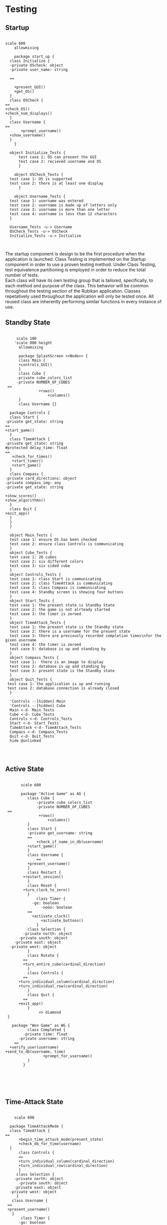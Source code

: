 # -*- org-confirm-babel-evaluate: nil -*-
#+AUTHOR: Christerpher Hunter
#+EMAIL: djhunter67@gmail.com
#+OPTIONS: toc:nil todo:nil  num:nil title:nil
#+LATEX_HEADER:\usepackage{mathptmx}
#+LATEX_HEADER: \usepackage[letterpaper,top=1in, bottom=1in, left=1.5in, right=1in]{geometry}
#+LATEX_HEADER: \usepackage[round]{natbib}
#+LATEX_HEADER: \usepackage{setspace}
#+LATEX_HEADER: \doublespacing
#+LATEX_HEADER:\pagenumbering{Roman}
#+LATEX_HEADER:\usepackage{scrlayer-scrpage}

\begin{titlepage}
\begin{center}
\vspace{2cm}
{\huge  Rubikan Testing \par}
\vspace{2cm}
by \par
\vspace{0cm}
{\Large Christerpher Hunter \par}
\vfill
Nova Southeaster University\\
{\small \today  \par}
\end{center}
\end{titlepage}

* Testing

** Startup

#+BEGIN_SRC plantuml :file startup_testing.png

    scale 600
        allowmixing

        package start_up {
      class Initialize {
      -private OScheck: object 
      -private user_name: string

      ==
    
        +present_GUI()
        +get_OS()
      }
      class OSCheck {
    ==
    +check_OS()
    +check_num_displays()
      }
      class Username {
    ==
           +prompt_username()
      +show_username()
      }
        }

      object Initialize_Tests {
          test case 1: OS can present the GUI
          test case 2: recieved username and OS 
          }

        object OSCheck_Tests {
      test case 1: OS is supported
      test case 2: there is at least one display
          }

        object Username_Tests {
      test case 1: username was entered
      test case 2: username is made up of letters only
      test case 3: username is more than one letter
      test case 4: username is less than 12 characters
      }

      Username_Tests -u-> Username
      OSCheck_Tests -u-> OSCheck
      Initialize_Tests -u-> Initialize


#+END_SRC

#+RESULTS:
[[file:startup_testing.png]]


The startup component is design to be the first procedure when the application is launched.  Class Testing is implemented on the Startup component in order to use a proven testing method.  Under Class Testing, test equivalence partitioning is employed in order to reduce the total number of tests.\\
Each class will have its own testing group that is tailored, specifically, to each method and purpose of the class.  This behavior will be common throughout the testing section of the Rubikan application.  Classes repetatively used throughout the application will only be tested once.  All reused class are inherently performing similar functions in every instance of use.

\newpage
** Standby State

#+BEGIN_SRC plantuml :file main_testing.png

       scale 100 
      'scale 800 height
        allowmixing

        package SplashScreen <<Node>> {
        class Main {
        +controls_GUI()
        }
        class Cube {
       -private cube_colors_list
       -private NUMBER_OF_CUBES
   ==
                 +rows()
                     +columns()
        }
        class Username {}  

    package Controls {
    class Start {
  -private get_state: string
  ==
  +start_game()
    }
    class TimeAttack {
  -private get_state: string
  #protected delay_time: float
  ==
     +check_for_times()
     +start_timer()
     +start_game()
    }
    class Compass {
  -private card_directions: object
  -private compass_img: any
  -private get_state: string

  +show_scores()
  +show_algorithms()	
    }
    class Quit {
  +exit_app()
    }
    }
    }

    object Main_Tests {
    test case 1: ensure OS has been checked
    test case 2: ensure class Controls is communicating
    }
    object Cube_Tests {
    test case 1: 26 cubes
    test case 2: six different colors
    test case 3: six sided cube
    }
    object Controls_Tests {
    test case 1: class Start is communicating
    test case 2: class TimeAttack is communicating
    test case 3: class Compass is communicating
    test case 4: Standby screen is showing four buttons
    }
    object Start_Tests {
    test case 1: the present state is Standby State
    test case 2: the game is not alrteady started
    test case 3: the timer is zeroed
    }
    object TimeAttack_Tests {
    test case 1: the present state is the Standby state
    test case 2: there is a username for the present state
    test case 3: there are previously recorded completion times\nfor the given username
    test case 4: the timer is zeroed
    test case 5: database is up and standing by
    }
    object Compass_Tests {
    test case 1:  there is an image to display
    test case 2: database is up and standing by
    test case 3: present state is the Standby state
    }
    object Quit_Tests {
   test case 1: the application is up and running
   test case 2: database connection is already closed
    }

    'Controls --[hidden] Main
    'Controls --[hidden] Cube
    Main <-d- Main_Tests
    Cube <-d- Cube_Tests
    Controls <-d- Controls_Tests
    Start <-d- Start_Tests
    TimeAttack <-d- TimeAttack_Tests
    Compass <-d- Compass_Tests
    Quit <-d- Quit_Tests
    hide @unlinked



#+END_SRC

#+RESULTS:
[[file:main_testing.png]]



\newpage
** Active State
#+BEGIN_SRC plantuml :file game_testing.png

         scale 600

         package "Active Game" as AG {
            class Cube {
                -private cube_colors_list
                -private NUMBER_OF_CUBES
   ==
                 +rows()
                     +columns()
            }
            class Start {
            -private get_username: string	 
            ==
                +check_if_name_in_db(username)
            +start_game()	
            }
            class Username {
                ==
            +present_username()
            }  
            class Restart {
          +restart_session()
            }
            class Reset {
          +turn_clock_to_zero()
            }
                class Timer {
              -go: boolean
                  -noGo: boolean
            ==
              +activate_clock()
                  +activate_buttons()
                }
            class Selection {
          -private north: object
        -private south: object
      -private east: object
    -private west: object
            }
            class Rotate {
          ==
          +turn_entire_cube(cardinal_direction)
            }
            class Controls {
          ==
        +turn_individual_column(cardinal_direction)
        +turn_individual_row(cardinal_direction)
            }
            class Quit {
          ==
        +exit_app()
            }
                 <> diamond
   }
           
     package "Won Game" as WG {
            class Completed {
          -private time: float
        -private username: string
      ==
    +verify_user(username)
  +send_to_db(username, time)
                   +prompt_for_username()
            }
          }
     




#+END_SRC

#+RESULTS:
[[file:game_testing.png]]


\newpage
** Time-Attack State

#+BEGIN_SRC plantuml :file time-attack_testing.png

      scale 600

    package TimeAttackMode {
    class TimeAttack {
  ==
        +begin_time_attack_mode(present_state)
        +check_db_for_time(username)
    }
        class Controls {
        ==
        +turn_individual_column(cardinal_direction)
        +turn_individual_row(cardinal_direction)
        }
       class Selection {
      -private north: object
        -private south: object
      -private east: object
    -private west: object
       }
     class Username {
   ==
   +present_username()
     }
         class Timer {
        -go: boolean
        -noGo: boolean
        ==
          +activate_clock()
          +activate_buttons()
         }
       class Rotate {
     ==
          +turn_entire_cube(cardinal_direction)
       }
   class Quit {
  ==
  +exit_app()
   }
      }

       package Won {
       class Completed {
       -private time: float
        -private username: string
      ==
      +verify_user(username)
      +send_to_db(username, time)
      +prompt_for_username()
           }
        }

      Username --[hidden] Won



#+END_SRC

#+RESULTS:
[[file:time-attack_testing.png]]


\newpage
** Data-centered Architecture

#+BEGIN_SRC plantuml :file data_testing.png

    scale 600
        allowmixing

    database "sqlite3" 
  
   'package Models <<Database>>{
    '        class DataBase {
     '     -private username: string
      '  -private time_recoreded: float
      '==
    '+table_entry(username, time)
     '       } 
      '      }

	 
    frame "class Initialize" as f1
    frame "class Username" as f2
    frame "class TimeAttack" as f5
    frame "class Comparison" as f6
    frame "class Completed" as f7
    frame "class Compass" as f9
    frame "class Scores" as f10

        sqlite3 <-left-> f1
        sqlite3 <-right-> f2
        sqlite3 <--> f5
        sqlite3 <--> f6
        sqlite3 <-up-> f7
        sqlite3 <-up-> f9
        sqlite3 <-up-> f10


#+END_SRC

#+RESULTS:
[[file:data_testing.png]]
